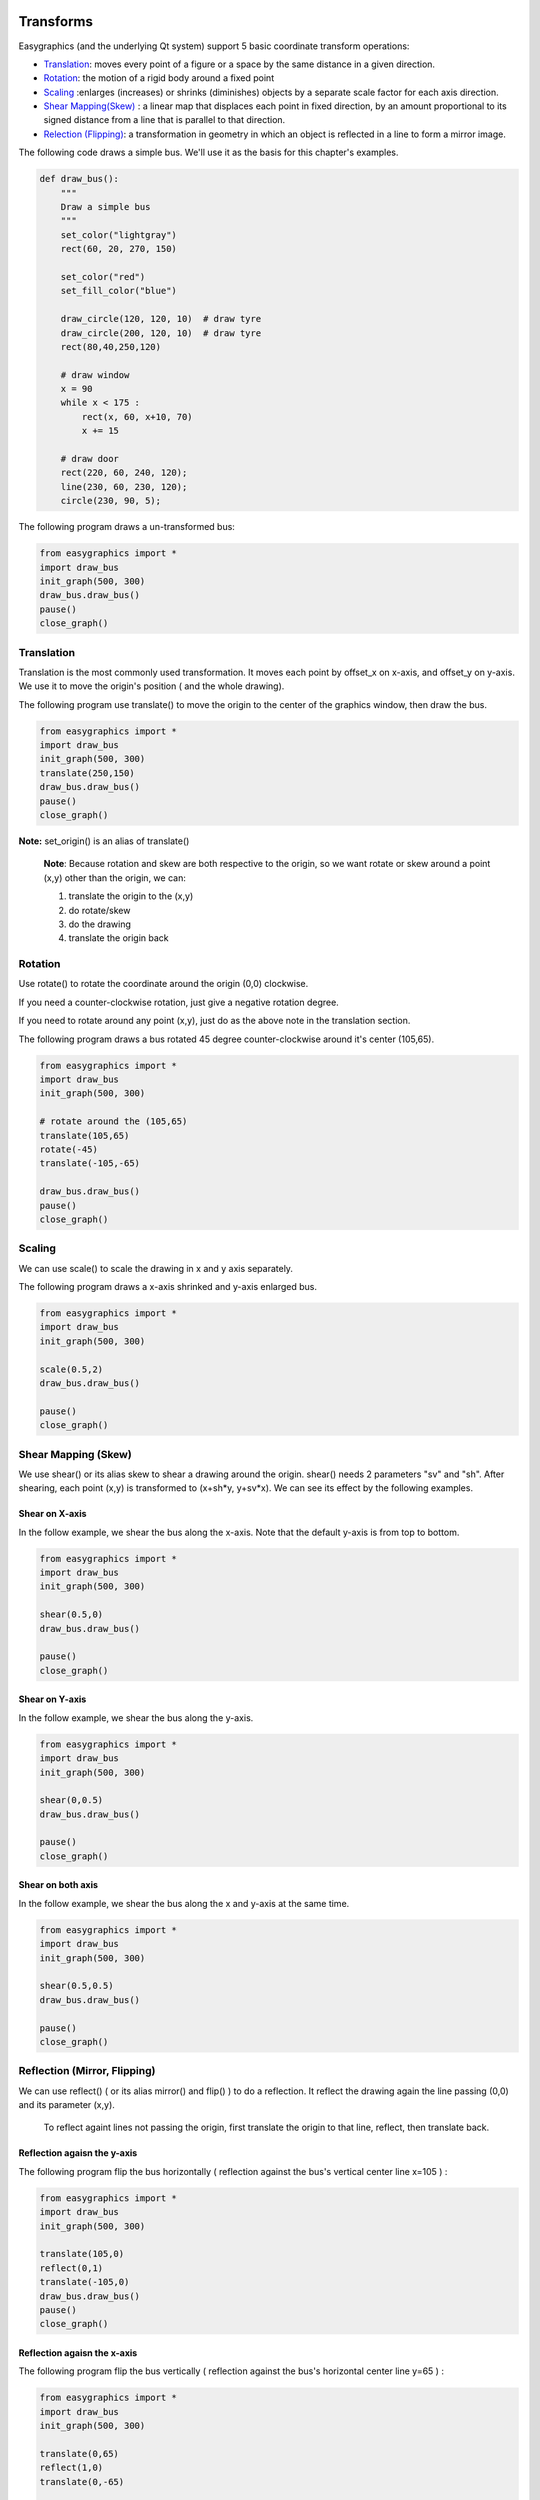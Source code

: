 Transforms
==========
Easygraphics (and the underlying Qt system) support 5 basic coordinate transform operations:

* `Translation <https://en.wikipedia.org/wiki/Translation_(geometry)>`_: moves
  every point of a figure or a space by the same distance in a given direction.
* `Rotation <https://en.wikipedia.org/wiki/Translation_(geometry)>`_: the motion of a rigid body around a fixed point
* `Scaling <https://en.wikipedia.org/wiki/Scaling_(geometry)>`_ :enlarges (increases) or shrinks (diminishes) objects
  by a separate scale factor for each axis direction.
* `Shear Mapping(Skew) <https://en.wikipedia.org/wiki/Shear_mapping>`_ : a linear map that displaces each point in
  fixed direction, by an amount proportional to its signed distance from a line that is parallel to that direction.
* `Relection (Flipping) <https://en.wikipedia.org/wiki/Reflection_(mathematics)>`_: a transformation in geometry
  in which an object is reflected in a line to form a mirror image.

The following code draws a simple bus. We'll use it as the basis for  this chapter\'s examples.

.. code-block:: python

    def draw_bus():
        """
        Draw a simple bus
        """
        set_color("lightgray")
        rect(60, 20, 270, 150)

        set_color("red")
        set_fill_color("blue")

        draw_circle(120, 120, 10)  # draw tyre
        draw_circle(200, 120, 10)  # draw tyre
        rect(80,40,250,120)

        # draw window
        x = 90
        while x < 175 :
            rect(x, 60, x+10, 70)
            x += 15

        # draw door
        rect(220, 60, 240, 120);
        line(230, 60, 230, 120);
        circle(230, 90, 5);


The following program draws a un-transformed bus:

.. code-block:: python

    from easygraphics import *
    import draw_bus
    init_graph(500, 300)
    draw_bus.draw_bus()
    pause()
    close_graph()

.. image:: ../images/tutorials/09_no_transform.png

Translation
-----------
Translation is the most commonly used transformation.  It moves each point by offset_x on
x-axis, and offset_y on y-axis. We use it to move the origin\'s position ( and the whole drawing).

The following program use translate() to move the origin to the center of the graphics window,
then draw the bus.

.. code-block:: python

    from easygraphics import *
    import draw_bus
    init_graph(500, 300)
    translate(250,150)
    draw_bus.draw_bus()
    pause()
    close_graph()

.. image:: ../images/tutorials/09_translation.png

**Note:** set_origin() is an alias of translate()

  **Note**: Because rotation and skew are both respective to the origin, so we want rotate or skew
  around a point (x,y) other than the origin, we can:

  1. translate the origin to the (x,y)
  2. do rotate/skew
  3. do the drawing
  4. translate the origin back

Rotation
--------
Use rotate() to rotate the coordinate around the origin (0,0) clockwise.

If you need a counter-clockwise rotation, just give a negative rotation degree.

If you need to rotate around any point (x,y), just do as the above note in the translation section.

The following program draws a bus rotated 45 degree counter-clockwise around it\'s center (105,65).

.. code-block:: python

    from easygraphics import *
    import draw_bus
    init_graph(500, 300)

    # rotate around the (105,65)
    translate(105,65)
    rotate(-45)
    translate(-105,-65)

    draw_bus.draw_bus()
    pause()
    close_graph()

.. image:: ../images/tutorials/09_rotation.png

Scaling
-------
We can use scale() to scale the drawing in x and y axis separately.

The following program draws a x-axis shrinked and y-axis enlarged bus.

.. code-block:: python

    from easygraphics import *
    import draw_bus
    init_graph(500, 300)

    scale(0.5,2)
    draw_bus.draw_bus()

    pause()
    close_graph()

.. image:: ../images/tutorials/09_scale.png

Shear Mapping (Skew)
--------------------
We use shear() or its alias skew to shear a drawing around the origin. shear() needs 2 parameters "sv" and "sh".
After shearing, each point (x,y) is transformed to (x+sh*y, y+sv*x). We can see its effect by the following examples.

Shear on X-axis
^^^^^^^^^^^^^^^
In the follow example, we shear the bus along the x-axis. Note that the default y-axis is from top to bottom.

.. code-block:: python

    from easygraphics import *
    import draw_bus
    init_graph(500, 300)

    shear(0.5,0)
    draw_bus.draw_bus()

    pause()
    close_graph()

.. image:: ../images/tutorials/09_skew_x.png


Shear on Y-axis
^^^^^^^^^^^^^^^
In the follow example, we shear the bus along the y-axis.

.. code-block:: python

    from easygraphics import *
    import draw_bus
    init_graph(500, 300)

    shear(0,0.5)
    draw_bus.draw_bus()

    pause()
    close_graph()

.. image:: ../images/tutorials/09_skew_y.png

Shear on both axis
^^^^^^^^^^^^^^^^^^
In the follow example, we shear the bus along the x and y-axis at the same time.

.. code-block:: python

    from easygraphics import *
    import draw_bus
    init_graph(500, 300)

    shear(0.5,0.5)
    draw_bus.draw_bus()

    pause()
    close_graph()

.. image:: ../images/tutorials/09_skew.png


Reflection (Mirror, Flipping)
-----------------------------
We can use reflect() ( or its alias mirror() and flip() ) to do a reflection. It reflect the drawing again the line
passing (0,0) and its parameter (x,y).

  To reflect againt lines not passing the origin, first translate the origin to that line, reflect, then translate back.

Reflection agaisn the y-axis
^^^^^^^^^^^^^^^^^^^^^^^^^^^^
The following program flip the bus horizontally ( reflection against the bus\'s vertical center line x=105 ) :

.. code-block:: python

    from easygraphics import *
    import draw_bus
    init_graph(500, 300)

    translate(105,0)
    reflect(0,1)
    translate(-105,0)
    draw_bus.draw_bus()
    pause()
    close_graph()

.. image:: ../images/tutorials/09_flip_h.png

Reflection agaisn the x-axis
^^^^^^^^^^^^^^^^^^^^^^^^^^^^
The following program flip the bus vertically ( reflection against the bus\'s horizontal center line y=65 ) :

.. code-block:: python

    from easygraphics import *
    import draw_bus
    init_graph(500, 300)

    translate(0,65)
    reflect(1,0)
    translate(0,-65)

    draw_bus.draw_bus()
    pause()
    close_graph()

.. image:: ../images/tutorials/09_flip_v.png

Reflection agaisn other lines
^^^^^^^^^^^^^^^^^^^^^^^^^^^^^
The following program flip the bus again the line passing (0,0) and (500,300). To clearly see the result,
we first draw a non-transformed bus, a mirror line, then draw the flipped bus.

.. code-block:: python

    from easygraphics import *
    import draw_bus
    init_graph(500, 300)

    draw_bus.draw_bus()

    set_color("gray")
    set_line_style(LineStyle.DASH_LINE)
    line(0,0,500,300)
    set_line_style(LineStyle.SOLID_LINE)

    reflect(500,300)
    draw_bus.draw_bus()
    pause()
    close_graph()

.. image:: ../images/tutorials/09_flip.png


Compound Transforms
===================
Transforms can be compounded.

In the following example, we first translate the origin to the image center, then rotate the bus around its center,
then shear it around its center, then scale it by a factor of 1.2 .

.. code-block:: python

    from easygraphics import *
    import draw_bus
    init_graph(500, 300)

    #move the origin to the center of the image
    translate(250,150)

    # rotate around the bus center
    translate(105,65)
    rotate(180)
    translate(-105,-65)

    # shear arount the bus center
    translate(105,65)
    shear(0.5,0.5)
    translate(-105,-65)

    #scale
    scale(1.2,1.2)
    draw_bus.draw_bus()
    pause()
    close_graph()

.. image:: ../images/tutorials/09_compound.png

